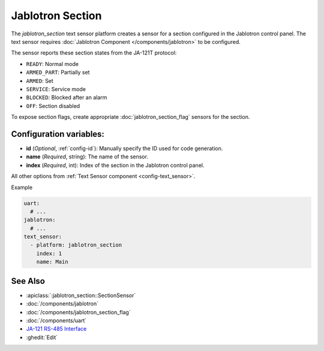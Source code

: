 Jablotron Section
====================

.. seo::
    :description: Instructions for setting up a jablotron_section text sensor.

The `jablotron_section` text sensor platform creates a sensor for a section
configured in the Jablotron control panel. The text sensor requires
:doc:`Jablotron Component </components/jablotron>` to be configured.

The sensor reports these section states from the JA-121T protocol:

- ``READY``: Normal mode
- ``ARMED_PART``: Partially set
- ``ARMED``: Set
- ``SERVICE``: Service mode
- ``BLOCKED``: Blocked after an alarm
- ``OFF``: Section disabled

To expose section flags, create appropriate :doc:`jablotron_section_flag` sensors for
the section.

Configuration variables:
------------------------
- **id** (*Optional*, :ref:`config-id`): Manually specify the ID used for code generation.
- **name** (*Required*, string): The name of the sensor.
- **index** (*Required*, int): Index of the section in the Jablotron control panel.

All other options from :ref:`Text Sensor component <config-text_sensor>`.

Example

.. code-block:: yaml

    uart:
      # ...
    jablotron:
      # ...
    text_sensor:
      - platform: jablotron_section
        index: 1
        name: Main


See Also
--------
- :apiclass:`:jablotron_section::SectionSensor`
- :doc:`/components/jablotron`
- :doc:`/components/jablotron_section_flag`
- :doc:`/components/uart`
- `JA-121 RS-485 Interface <https://jablotron.com.hk/image/data/pdf/manuel/JA-121T.pdf>`__
- :ghedit:`Edit`